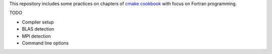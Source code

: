This repository includes some practices on chapters of
`cmake cookbook <https://github.com/dev-cafe/cmake-cookbook>`_
with focus on Fortran programming.

TODO

* Compiler setup
* BLAS detection
* MPI detection
* Command line options

